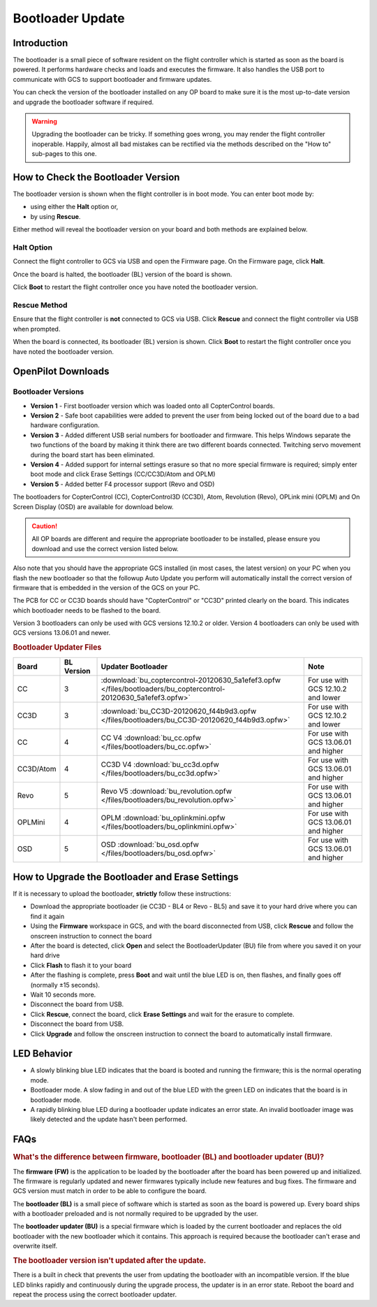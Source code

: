 Bootloader Update
=================

Introduction
------------

The bootloader is a small piece of software resident on the flight controller
which is started as soon as the board is powered. It performs hardware checks
and loads and executes the firmware. It also handles the USB port to
communicate with GCS to support bootloader and firmware updates.

You can check the version of the bootloader installed on any OP board to make
sure it is the most up-to-date version and upgrade the bootloader software if
required.

.. warning:: Upgrading the bootloader can be tricky. If something goes wrong, 
   you may render the flight controller inoperable. Happily, almost all bad 
   mistakes can be rectified via the methods described on the "How to"
   sub-pages to this one.
   

How to Check the Bootloader Version
-----------------------------------

The bootloader version is shown when the flight controller is in boot mode. You
can enter boot mode by:

* using either the **Halt** option or,
* by using **Rescue**.

Either method will reveal the bootloader version on your board and both methods
are explained below.

Halt Option
^^^^^^^^^^^

Connect the flight controller to GCS via USB and open the Firmware page.
On the Firmware page, click **Halt**.

.. image:: /img/bootloader_halt.png

Once the board is halted, the bootloader (BL) version of the board is shown.

.. image:: /img/bootloader_halted.png

Click **Boot** to restart the flight controller once you have noted the
bootloader version.

Rescue Method
^^^^^^^^^^^^^

Ensure that the flight controller is **not** connected to GCS via USB.
Click **Rescue** and connect the flight controller via USB when prompted.

.. image:: /img/bootloader_rescue.png

When the board is connected, its bootloader (BL) version is shown.
Click **Boot** to restart the flight controller once you have noted the
bootloader version.

OpenPilot Downloads
-------------------

Bootloader Versions
^^^^^^^^^^^^^^^^^^^

* **Version 1** - First bootloader version which was loaded onto all
  CopterControl boards.
* **Version 2** - Safe boot capabilities were added to prevent the user from
  being locked out of the board due to a bad hardware configuration.
* **Version 3** - Added different USB serial numbers for bootloader and
  firmware. This helps Windows separate the two functions of the board by
  making it think there are two different boards connected. Twitching servo
  movement during the board start has been eliminated.
* **Version 4** - Added support for internal settings erasure so that no more
  special firmware is required; simply enter boot mode and click Erase Settings
  (CC/CC3D/Atom and OPLM)
* **Version 5** - Added better F4 processor support (Revo and OSD)

The bootloaders for CopterControl (CC), CopterControl3D (CC3D), Atom, Revolution
(Revo), OPLink mini (OPLM) and On Screen Display (OSD) are available for
download below.

.. caution:: All OP boards are different and require the appropriate bootloader
   to be installed, please ensure you download and use the correct version
   listed below.

Also note that you should have the appropriate GCS installed (in most cases,
the latest version) on your PC when you flash the new bootloader so that the
followup Auto Update you perform will automatically install the correct version
of firmware that is embedded in the version of the GCS on your PC.

The PCB for CC or CC3D boards should have "CopterControl" or "CC3D" printed
clearly on the board. This indicates which bootloader needs to be flashed to
the board.

Version 3 bootloaders can only be used with GCS versions 12.10.2 or older.
Version 4 bootloaders can only be used with GCS versions 13.06.01 and newer.

.. rubric:: Bootloader Updater Files

+-----------+---------+------------------------------------------------------------------------------------------------------------------+---------------------+
| Board     | BL      | Updater                                                                                                          | Note                |
|           | Version | Bootloader                                                                                                       |                     |
+===========+=========+==================================================================================================================+=====================+
| CC        | 3       | :download:`bu_coptercontrol-20120630_5a1efef3.opfw </files/bootloaders/bu_coptercontrol-20120630_5a1efef3.opfw>` | For use with GCS    |
|           |         |                                                                                                                  | 12.10.2 and lower   |
+-----------+---------+------------------------------------------------------------------------------------------------------------------+---------------------+
| CC3D      | 3       | :download:`bu_CC3D-20120620_f44b9d3.opfw </files/bootloaders/bu_CC3D-20120620_f44b9d3.opfw>`                     | For use with GCS    |
|           |         |                                                                                                                  | 12.10.2 and lower   |
+-----------+---------+------------------------------------------------------------------------------------------------------------------+---------------------+
| CC        | 4       | CC V4                                                                                                            | For use with GCS    |
|           |         | :download:`bu_cc.opfw </files/bootloaders/bu_cc.opfw>`                                                           | 13.06.01 and higher |
+-----------+---------+------------------------------------------------------------------------------------------------------------------+---------------------+
| CC3D/Atom | 4       | CC3D V4                                                                                                          | For use with GCS    |
|           |         | :download:`bu_cc3d.opfw </files/bootloaders/bu_cc3d.opfw>`                                                       | 13.06.01 and higher |
+-----------+---------+------------------------------------------------------------------------------------------------------------------+---------------------+
| Revo      | 5       | Revo V5                                                                                                          | For use with GCS    |
|           |         | :download:`bu_revolution.opfw </files/bootloaders/bu_revolution.opfw>`                                           | 13.06.01 and higher |
+-----------+---------+------------------------------------------------------------------------------------------------------------------+---------------------+
| OPLMini   | 4       | OPLM                                                                                                             | For use with GCS    |
|           |         | :download:`bu_oplinkmini.opfw </files/bootloaders/bu_oplinkmini.opfw>`                                           | 13.06.01 and higher |
+-----------+---------+------------------------------------------------------------------------------------------------------------------+---------------------+
| OSD       | 5       | OSD                                                                                                              | For use with GCS    |
|           |         | :download:`bu_osd.opfw </files/bootloaders/bu_osd.opfw>`                                                         | 13.06.01 and higher |
+-----------+---------+------------------------------------------------------------------------------------------------------------------+---------------------+


How to Upgrade the Bootloader and Erase Settings
------------------------------------------------

If it is necessary to upload the bootloader, **strictly** follow these
instructions:

* Download the appropriate bootloader (ie CC3D - BL4 or Revo - BL5) and save it
  to your hard drive where you can find it again
* Using the **Firmware** workspace in GCS, and with the board disconnected from
  USB, click **Rescue** and follow the onscreen instruction to connect the board
* After the board is detected, click **Open** and select the BootloaderUpdater
  (BU) file from where you saved it on your hard drive
* Click **Flash** to flash it to your board
* After the flashing is complete, press **Boot** and wait until the blue LED is
  on, then flashes, and finally goes off (normally ±15 seconds).
* Wait 10 seconds more.
* Disconnect the board from USB.
* Click **Rescue**, connect the board, click **Erase Settings** and wait for the
  erasure to complete.
* Disconnect the board from USB.
* Click **Upgrade** and follow the onscreen instruction to connect the board to
  automatically install firmware.


LED Behavior
------------

* A slowly blinking blue LED indicates that the board is booted and running the
  firmware; this is the normal operating mode.
* Bootloader mode. A slow fading in and out of the blue LED with the green LED
  on indicates that the board is in bootloader mode.
* A rapidly blinking blue LED during a bootloader update indicates an error
  state. An invalid bootloader image was likely detected and the update
  hasn't been performed.

FAQs
----

.. rubric:: What's the difference between firmware, bootloader (BL) and
   bootloader updater (BU)?

The **firmware (FW)** is the application to be loaded by the bootloader after
the board has been powered up and initialized. The firmware is regularly updated
and newer firmwares typically include new features and bug fixes. The firmware
and GCS version must match in order to be able to configure the board.

The **bootloader (BL)** is a small piece of software which is started as soon
as the board is powered up. Every board ships with a bootloader preloaded and
is not normally required to be upgraded by the user.

The **bootloader updater (BU)** is a special firmware which is loaded by the
current bootloader and replaces the old bootloader with the new bootloader
which it contains. This approach is required because the bootloader can't
erase and overwrite itself.

.. rubric:: The bootloader version isn't updated after the update.

There is a built in check that prevents the user from updating the bootloader
with an incompatible version. If the blue LED blinks rapidly and continuously
during the upgrade process, the updater is in an error state. Reboot the board
and repeat the process using the correct bootloader updater.

